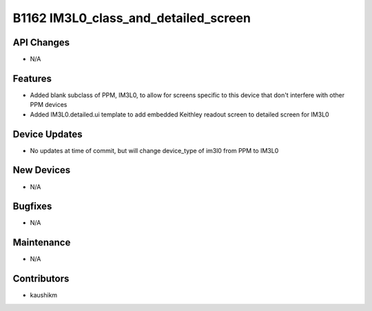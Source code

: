 B1162 IM3L0_class_and_detailed_screen
#################

API Changes
-----------
- N/A

Features
--------
- Added blank subclass of PPM, IM3L0, to allow for screens specific to this device that don't interfere with other PPM devices
- Added IM3L0.detailed.ui template to add embedded Keithley readout screen to detailed screen for IM3L0

Device Updates
--------------
- No updates at time of commit, but will change device_type of im3l0 from PPM to IM3L0

New Devices
-----------
- N/A

Bugfixes
--------
- N/A

Maintenance
-----------
- N/A

Contributors
------------
- kaushikm

